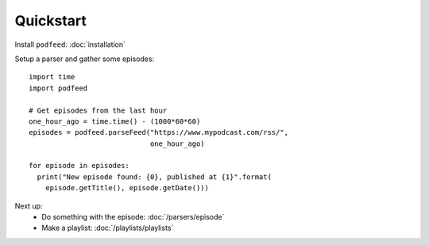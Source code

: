 Quickstart
==========

Install ``podfeed``: :doc:`installation`

Setup a parser and gather some episodes::

    import time
    import podfeed

    # Get episodes from the last hour
    one_hour_ago = time.time() - (1000*60*60)
    episodes = podfeed.parseFeed("https://www.mypodcast.com/rss/",
                                 one_hour_ago)

    for episode in episodes:
      print("New episode found: {0}, published at {1}".format(
        episode.getTitle(), episode.getDate()))

Next up:
  * Do something with the episode: :doc:`/parsers/episode`
  * Make a playlist: :doc:`/playlists/playlists`
